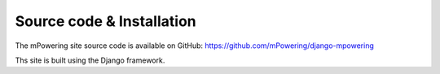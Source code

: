Source code & Installation
=====================================

The mPowering site source code is available on GitHub: https://github.com/mPowering/django-mpowering

Ths site is built using the Django framework. 
